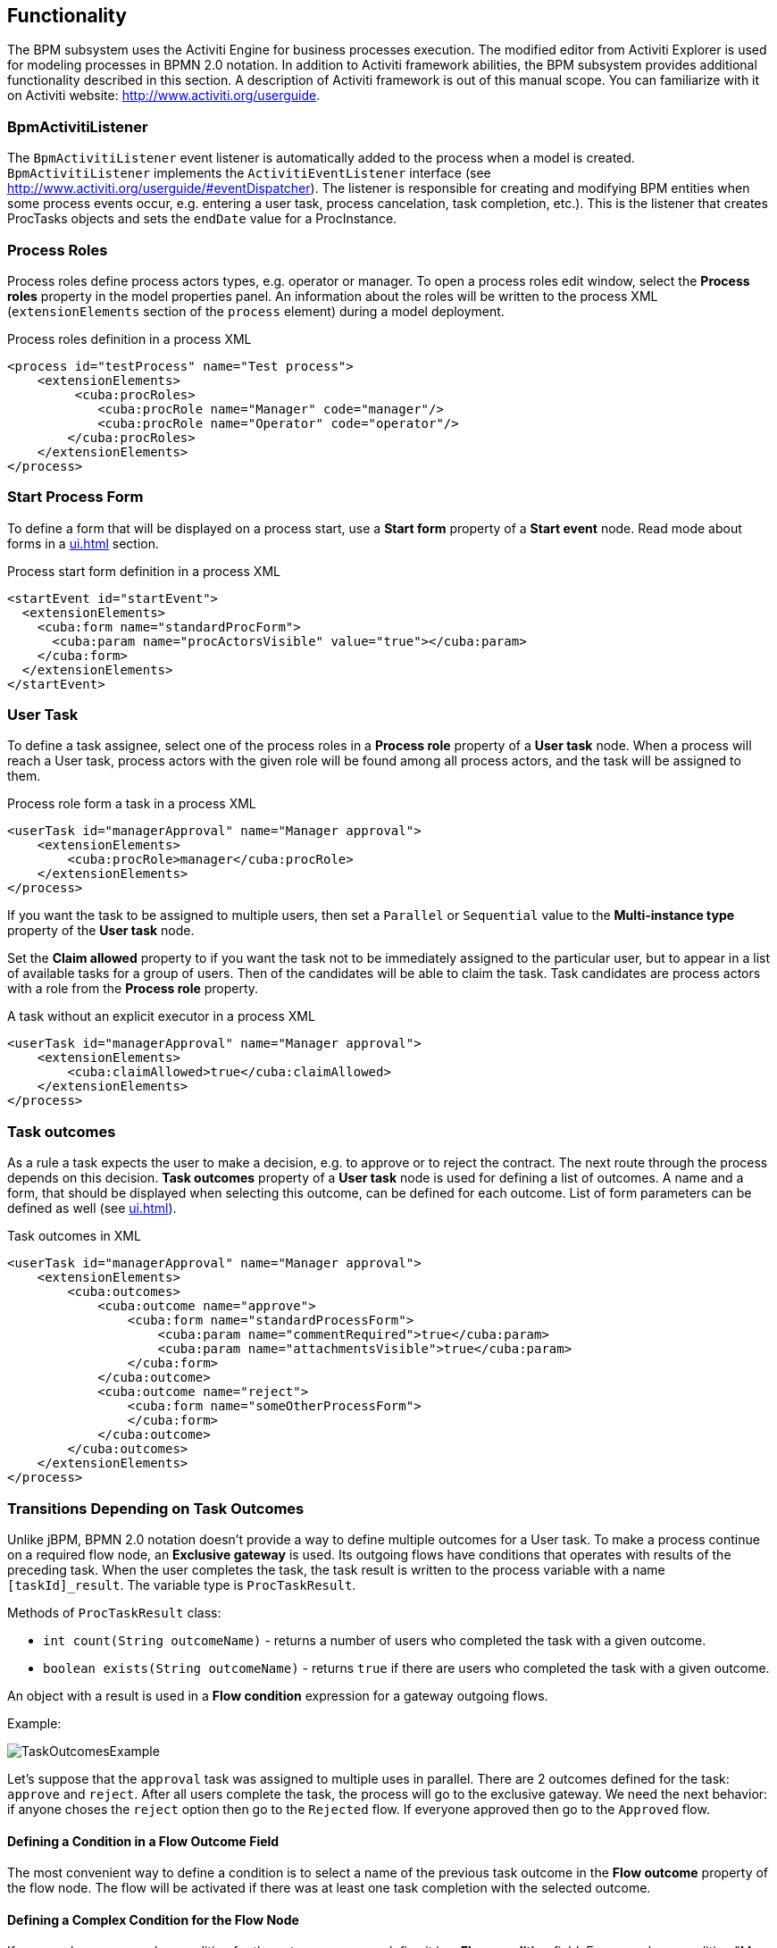 [[functionality]]
== Functionality

The BPM subsystem uses the Activiti Engine for business processes execution. The modified editor from Activiti Explorer is used for modeling processes in BPMN 2.0 notation. In addition to Activiti framework abilities, the BPM subsystem provides additional functionality described in this section. A description of Activiti framework is out of this manual scope. You can familiarize with it on Activiti website: http://www.activiti.org/userguide.

[[bpm-activiti-listener]]
=== BpmActivitiListener

The `BpmActivitiListener` event listener is automatically added to the process when a model is created. `BpmActivitiListener` implements the `ActivitiEventListener` interface (see http://www.activiti.org/userguide/#eventDispatcher). The listener is responsible for creating and modifying BPM entities when some process events occur, e.g. entering a user task, process cancelation, task completion, etc.). This is the listener that creates ProcTasks objects and sets the `endDate` value for a ProcInstance.

[[process-roles]]
=== Process Roles

Process roles define process actors types, e.g. operator or manager. To open a process roles edit window, select the *Process roles* property in the model properties panel. An information about the roles will be written to the process XML (`extensionElements` section of the `process` element) during a model deployment.

.Process roles definition in a process XML
[source.xml]
----
<process id="testProcess" name="Test process">
    <extensionElements>
         <cuba:procRoles>
            <cuba:procRole name="Manager" code="manager"/>
            <cuba:procRole name="Operator" code="operator"/>
        </cuba:procRoles>
    </extensionElements>
</process>
----

[[start-process-form]]
=== Start Process Form

To define a form that will be displayed on a process start, use a *Start form* property of a *Start event* node. Read mode about forms in a  <<ui.adoc#process-forms>> section.

.Process start form definition in a process XML
[source, xml]
----
<startEvent id="startEvent">
  <extensionElements>
    <cuba:form name="standardProcForm">
      <cuba:param name="procActorsVisible" value="true"></cuba:param>
    </cuba:form>
  </extensionElements>
</startEvent>
----

[[user-task]]
=== User Task

To define a task assignee, select one of the process roles in a *Process role* property of a *User task* node. When a process will reach a User task, process actors with the given role will be found among all process actors, and the task will be assigned to them.

.Process role form a task in a process XML
[source, xml]
----
<userTask id="managerApproval" name="Manager approval">
    <extensionElements>
        <cuba:procRole>manager</cuba:procRole> 
    </extensionElements>
</process>
----

If you want the task to be assigned to multiple users, then set a `Parallel` or `Sequential` value to the *Multi-instance type* property of the *User task* node.

Set the *Claim allowed* property to if you want the task not to be immediately assigned to the particular user, but to appear in a list of available tasks for a group of users. Then of the candidates will be able to claim the task. Task candidates are process actors with a role from the *Process role* property.

.A task without an explicit executor in a process XML
[source,xml]
----
<userTask id="managerApproval" name="Manager approval">
    <extensionElements>
        <cuba:claimAllowed>true</cuba:claimAllowed>
    </extensionElements>
</process>
----

[[task-outcomes]]
=== Task outcomes

As a rule a task expects the user to make a decision, e.g. to approve or to reject the contract. The next route through the process depends on this decision. *Task outcomes* property of a *User task* node is used for defining a list of outcomes. A name and a form, that should be displayed when selecting this outcome, can be defined for each outcome. List of form parameters can be defined as well (see <<ui.adoc#process-forms>>).

.Task outcomes in XML
[source, xml]
----
<userTask id="managerApproval" name="Manager approval">
    <extensionElements>
        <cuba:outcomes>
            <cuba:outcome name="approve">
                <cuba:form name="standardProcessForm">
                    <cuba:param name="commentRequired">true</cuba:param>
                    <cuba:param name="attachmentsVisible">true</cuba:param>
                </cuba:form>
            </cuba:outcome>
            <cuba:outcome name="reject">
                <cuba:form name="someOtherProcessForm">
                </cuba:form>
            </cuba:outcome>
        </cuba:outcomes>
    </extensionElements>
</process>
----

[[transitions]]
=== Transitions Depending on Task Outcomes

Unlike jBPM, BPMN 2.0 notation doesn't provide a way to define multiple outcomes for a User task. To make a process continue on a required flow node, an *Exclusive gateway* is used. Its outgoing flows have conditions that operates with results of the preceding task. When the user completes the task, the task result is written to the process variable with a name `[taskId]_result`. The variable type is `ProcTaskResult`.

Methods of `ProcTaskResult` class:

* `int count(String outcomeName)` - returns a number of users who completed the task with a given outcome.
* `boolean exists(String outcomeName)` - returns `true` if there are users who completed the task with a given outcome.

An object with a result is used in a *Flow condition* expression for a gateway outgoing flows.

Example:

image::TaskOutcomesExample.png[]

Let's suppose that the `approval` task was assigned to multiple uses in parallel. There are 2 outcomes defined for the task: `approve` and `reject`. After all users complete the task, the process will go to the exclusive gateway. We need the next behavior: if anyone choses the `reject` option then go to the `Rejected` flow. If everyone approved then go to the `Approved` flow.

==== Defining a Condition in a Flow Outcome Field

The most convenient way to define a condition is to select a name of the previous task outcome in the *Flow outcome* property of the flow node. The flow will be activated if there was at least one task completion with the selected outcome.

==== Defining a Complex Condition for the Flow Node

If you need a more complex condition for the outcome, you can define it in a *Flow condition* field. For example, a condition "More than 5 users selected an option Reject" will look like this:

[source,groovy]
----
${approval_result.count('reject') > 5}
----

==== Flow Order

Please notice that a flow order should be defined. Otherwise, Activiti may process a default flow before the flows with explicit conditions. To define a flow order use a *Flow order* property of an *Exclusive gateway* node. 

[[script-execution]]
=== A Script Evaluation

A *Script task* node is used to evaluate a script. The system analyzes a content of a *Script* property value. If the value is a file path and the file exists, then the script from the file is executed. If there is no file on the given path, then the content of the *Script* field is evaluated.

You can use `persistence` and `metadata` objects inside the script.

[[service-invocation]]
=== Middleware Beans Methods Invocation

A *Service task* node is used to invoke a service method. Activiti engine is integrated with the Spring framework, so you can access middleware beans by their names. To invoke a managed bean method, write the expression like this in the *Expression* field:

[source,groovy]
----
${beanName.methodName(processVarName, 'someStringParam')}
----

[[timer]]
=== Completing a Task by Timer

To complete a task after a time interval, it is necessary to:

* Add a *Boundary timer event* node to the task node.
* Draw a flow from the timer node to the other required node.
* Define an expression for a time interval in the *Time duration* property of the timer node. For example `PT15M` is an expression for 15 minutes interval.
* Set the *Cancel activity* property to true. That will cancel the current task when the timer is fired.
* In a *Timer outcome* property define a task outcome that should be used when completing the task by the timer.

image::TimerEdit.png[]

.Defining an outcome for the timer
[source, xml]
----
<boundaryEvent id="managerApprovalTimer" cancelActivity="true" attachedToRef="managerApproval">
    <extensionElements>
        <cuba:outcome>approve</cuba:outcome>
    </extensionElements>
</boundaryEvent>
----

By default, a Job executor for processing timers is disabled. To enable it, set an application property `bpm.activiti.asyncExecutorEnabled = true`.

[[localization]]
=== Localization

A process may contain localized messages that are used for displaying task or outcomes names in a user interface.

To open the localized messages editor, select the *Localization property* in the model properties panel.

To localize a task name, create a record with a task id as a key.

To localize a task outcome name, create a record with an expression like `TASK_ID.OUTCOME_NAME` as a key.

To localize a process role name, create a record with a role code as a key.

.Localizaed messages in XML
[source,xml]
----
<process id="testProcess" name="Test process">
    <extensionElements>
        <cuba:localizations>
            <cuba:localization lang="en">
                <cuba:msg key="key1" value="value1"/>
                <cuba:msg key="key2" value="value2"/>
            </cuba:localization>
            <cuba:localization lang="ru">
                <cuba:msg key="key1" value="value1"/>
                <cuba:msg key="key2" value="value2"/>
            </cuba:localization>
      </cuba:localizations>
    </extensionElements>
</process>
----

[[submodels]]
=== Submodels

A *Sub model* node of the *Structural group* allows to use an existing model as a part of a new model. When deploying a process, submodel elements are inserted to the current model, and a process XML is produced from the result of this concatenation.